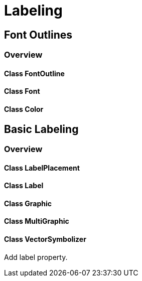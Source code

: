 = Labeling

== Font Outlines
=== Overview

==== Class FontOutline
==== Class Font
==== Class Color

== Basic Labeling
=== Overview

==== Class LabelPlacement
==== Class Label
==== Class Graphic
==== Class MultiGraphic

==== Class VectorSymbolizer

Add label property.